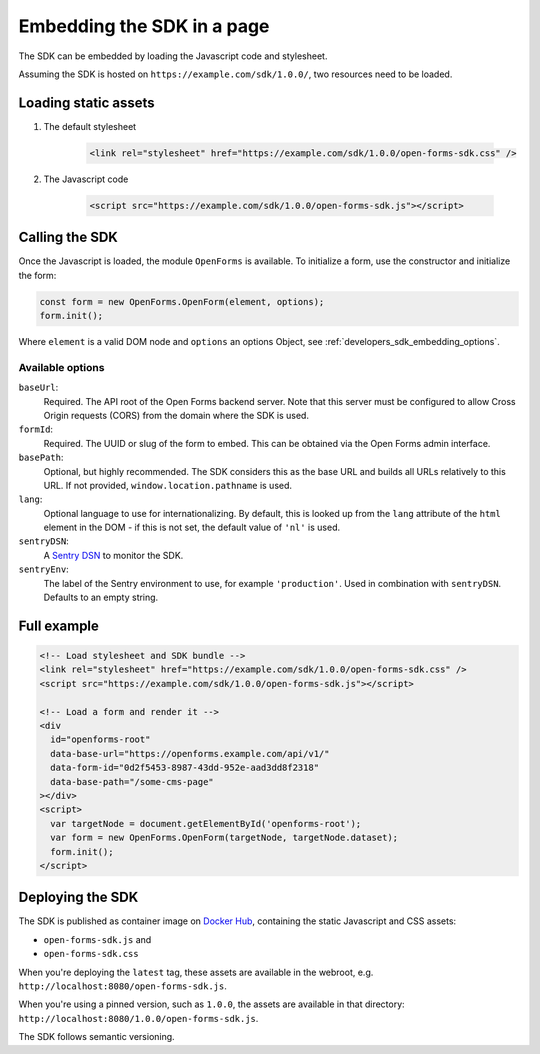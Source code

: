 .. _developers_sdk_embedding:

===========================
Embedding the SDK in a page
===========================

The SDK can be embedded by loading the Javascript code and stylesheet.

Assuming the SDK is hosted on ``https://example.com/sdk/1.0.0/``, two resources need to be
loaded.

Loading static assets
=====================

1. The default stylesheet

    .. code-block:: html

        <link rel="stylesheet" href="https://example.com/sdk/1.0.0/open-forms-sdk.css" />

2. The Javascript code

    .. code-block:: html

        <script src="https://example.com/sdk/1.0.0/open-forms-sdk.js"></script>

Calling the SDK
===============

Once the Javascript is loaded, the module ``OpenForms`` is available. To initialize
a form, use the constructor and initialize the form:

.. code-block:: js

    const form = new OpenForms.OpenForm(element, options);
    form.init();

Where ``element`` is a valid DOM node and ``options`` an options Object, see
:ref:`developers_sdk_embedding_options`.

.. _developers_sdk_embedding_options:

Available options
-----------------

``baseUrl``:
    Required. The API root of the Open Forms backend server. Note that this server must
    be configured to allow Cross Origin requests (CORS) from the domain where the SDK is
    used.

``formId``:
    Required. The UUID or slug of the form to embed. This can be obtained via the Open
    Forms admin interface.

``basePath``:
    Optional, but highly recommended. The SDK considers this as the base URL and builds all
    URLs relatively to this URL. If not provided, ``window.location.pathname`` is used.

``lang``:
    Optional language to use for internationalizing. By default, this is looked up from
    the ``lang`` attribute of the ``html`` element in the DOM - if this is not set, the
    default value of ``'nl'`` is used.

``sentryDSN``:
    A `Sentry DSN <https://docs.sentry.io/>`_ to monitor the SDK.

``sentryEnv``:
    The label of the Sentry environment to use, for example ``'production'``. Used in
    combination with ``sentryDSN``. Defaults to an empty string.

Full example
============

.. code-block:: html

    <!-- Load stylesheet and SDK bundle -->
    <link rel="stylesheet" href="https://example.com/sdk/1.0.0/open-forms-sdk.css" />
    <script src="https://example.com/sdk/1.0.0/open-forms-sdk.js"></script>

    <!-- Load a form and render it -->
    <div
      id="openforms-root"
      data-base-url="https://openforms.example.com/api/v1/"
      data-form-id="0d2f5453-8987-43dd-952e-aad3dd8f2318"
      data-base-path="/some-cms-page"
    ></div>
    <script>
      var targetNode = document.getElementById('openforms-root');
      var form = new OpenForms.OpenForm(targetNode, targetNode.dataset);
      form.init();
    </script>

Deploying the SDK
=================

The SDK is published as container image on
`Docker Hub <https://hub.docker.com/r/openformulieren/open-forms-sdk>`_, containing
the static Javascript and CSS assets:

* ``open-forms-sdk.js`` and
* ``open-forms-sdk.css``

When you're deploying the ``latest`` tag, these assets are available in the webroot,
e.g. ``http://localhost:8080/open-forms-sdk.js``.

When you're using a pinned version, such as ``1.0.0``, the assets are available in that
directory: ``http://localhost:8080/1.0.0/open-forms-sdk.js``.

The SDK follows semantic versioning.
